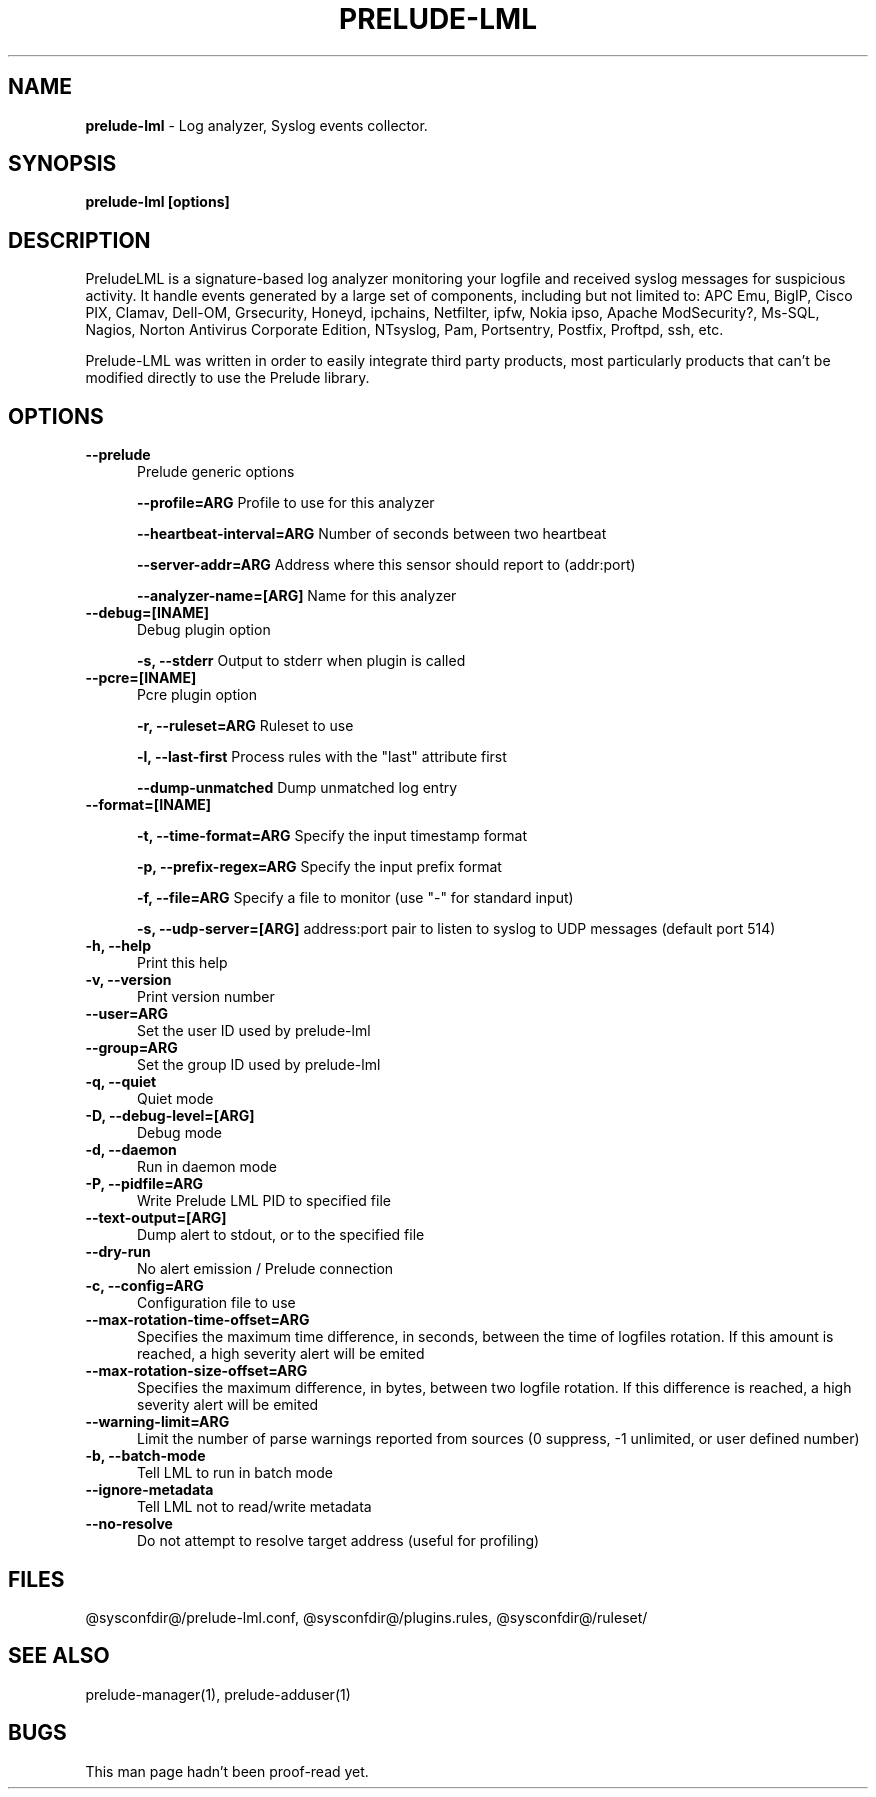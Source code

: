 .TH PRELUDE-LML 2 "July 16, 2007"
.SH NAME
.B prelude-lml
- Log analyzer, Syslog events collector.

.SH SYNOPSIS
.B prelude-lml [options]

.SH DESCRIPTION
PreludeLML is a signature-based log analyzer monitoring your logfile and received syslog messages for suspicious activity. It handle events generated by a large set of components, including but not limited to: APC Emu, BigIP, Cisco PIX, Clamav, Dell-OM, Grsecurity, Honeyd, ipchains, Netfilter, ipfw, Nokia ipso, Apache ModSecurity?, Ms-SQL, Nagios, Norton Antivirus Corporate Edition, NTsyslog, Pam, Portsentry, Postfix, Proftpd, ssh, etc. 

Prelude-LML was written in order to easily integrate third party products, most particularly products that can't be modified directly to use the Prelude library.

.SH OPTIONS
.TP 5
.B --prelude
Prelude generic options

.B --profile=ARG
Profile to use for this analyzer

.B --heartbeat-interval=ARG
Number of seconds between two heartbeat

.B --server-addr=ARG
Address where this sensor should report to (addr:port)

.B --analyzer-name=[ARG]
Name for this analyzer
.TP

.B --debug=[INAME]
Debug plugin option

.B -s, --stderr
Output to stderr when plugin is called
.TP

.B --pcre=[INAME]
Pcre plugin option

.B -r, --ruleset=ARG
Ruleset to use

.B -l, --last-first
Process rules with the "last" attribute first

.B --dump-unmatched
Dump unmatched log entry
.TP


.B --format=[INAME]                  

.B -t, --time-format=ARG
Specify the input timestamp format

.B -p, --prefix-regex=ARG
Specify the input prefix format

.B -f, --file=ARG
Specify a file to monitor (use "-" for standard input)

.B -s, --udp-server=[ARG]
address:port pair to listen to syslog to UDP messages (default port 514)
.TP

.B -h, --help
Print this help
.TP
.B -v, --version
Print version number
.TP
.B --user=ARG
Set the user ID used by prelude-lml
.TP
.B --group=ARG
Set the group ID used by prelude-lml
.TP
.B -q, --quiet
Quiet mode
.TP
.B -D, --debug-level=[ARG]
Debug mode
.TP
.B -d, --daemon
Run in daemon mode
.TP
.B -P, --pidfile=ARG
Write Prelude LML PID to specified file
.TP
.B --text-output=[ARG]
Dump alert to stdout, or to the specified file
.TP
.B --dry-run
No alert emission / Prelude connection
.TP
.B -c, --config=ARG
Configuration file to use
.TP
.B --max-rotation-time-offset=ARG
Specifies the maximum time difference, in seconds, between the time of logfiles rotation. If this amount is reached, a high severity alert will be emited
.TP
.B --max-rotation-size-offset=ARG
Specifies the maximum difference, in bytes, between two logfile rotation. If this difference is reached, a high severity alert will be emited
.TP
.B --warning-limit=ARG
Limit the number of parse warnings reported from sources (0 suppress, -1 unlimited, or user defined number)
.TP
.B -b, --batch-mode
Tell LML to run in batch mode
.TP
.B --ignore-metadata
Tell LML not to read/write metadata
.TP
.B --no-resolve
Do not attempt to resolve target address (useful for profiling)

.SH FILES
@sysconfdir@/prelude-lml.conf, @sysconfdir@/plugins.rules, @sysconfdir@/ruleset/

.SH "SEE ALSO"
prelude-manager(1), prelude-adduser(1)

.SH BUGS
This man page hadn't been proof-read yet.
